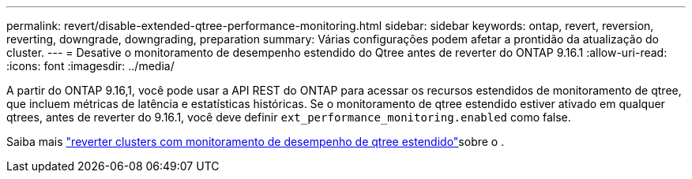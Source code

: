 ---
permalink: revert/disable-extended-qtree-performance-monitoring.html 
sidebar: sidebar 
keywords: ontap, revert, reversion, reverting, downgrade, downgrading, preparation 
summary: Várias configurações podem afetar a prontidão da atualização do cluster. 
---
= Desative o monitoramento de desempenho estendido do Qtree antes de reverter do ONTAP 9.16.1
:allow-uri-read: 
:icons: font
:imagesdir: ../media/


[role="lead"]
A partir do ONTAP 9.16,1, você pode usar a API REST do ONTAP para acessar os recursos estendidos de monitoramento de qtree, que incluem métricas de latência e estatísticas históricas. Se o monitoramento de qtree estendido estiver ativado em qualquer qtrees, antes de reverter do 9.16.1, você deve definir `ext_performance_monitoring.enabled` como false.

Saiba mais link:..volumes/qtrees-partition-your-volumes-concept.html#upgrading-and-reverting["reverter clusters com monitoramento de desempenho de qtree estendido"]sobre o .
